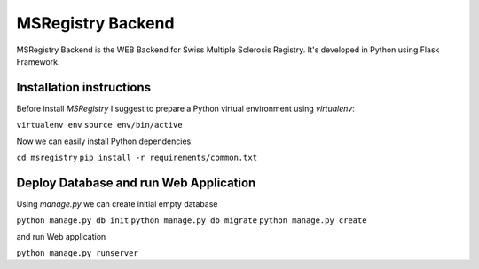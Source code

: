========================================================================
    MSRegistry Backend
========================================================================

.. This file follows reStructuredText markup syntax; see
   http://docutils.sf.net/rst.html for more information


MSRegistry Backend is the WEB Backend for Swiss Multiple Sclerosis Registry.
It's developed in Python using Flask Framework.


Installation instructions
=========================

Before install *MSRegistry* I suggest to prepare a Python virtual environment
using `virtualenv`:

``virtualenv env``
``source env/bin/active``

Now we can easily install Python dependencies: 

``cd msregistry``
``pip install -r requirements/common.txt``


Deploy Database and run Web Application
=======================================

Using `manage.py` we can create initial empty database

``python manage.py db init``
``python manage.py db migrate``
``python manage.py create``

and run Web application

``python manage.py runserver``


.. References

.. _Flask: http://flask.pocoo.org/
.. _SQLAlchemy: http://www.sqlalchemy.org/
.. _Alembic: https://alembic.readthedocs.org/
